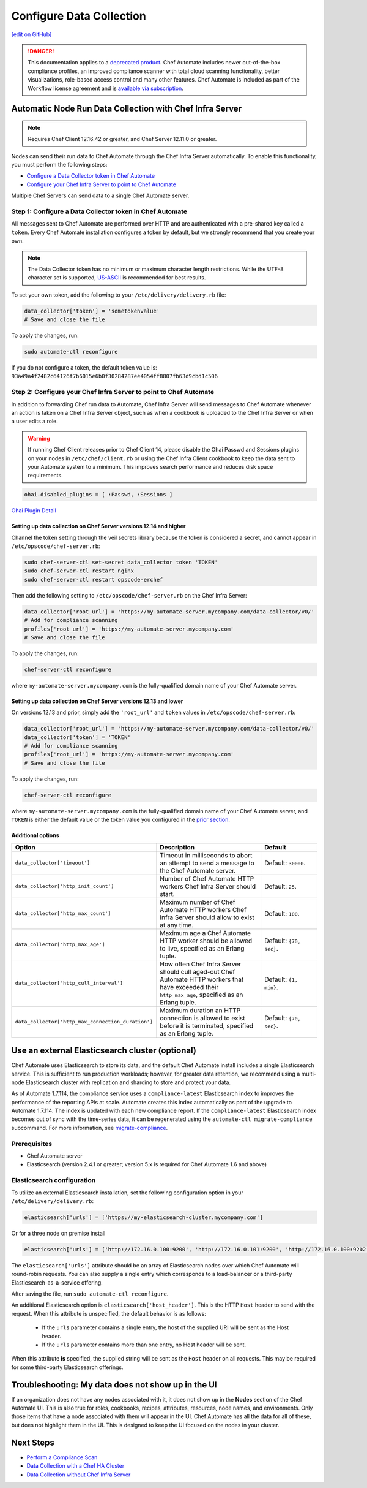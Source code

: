 =====================================================
Configure Data Collection
=====================================================
`[edit on GitHub] <https://github.com/chef/chef-web-docs/blob/master/chef_master/source/data_collection.rst>`__

.. meta::
    :robots: noindex

.. tag chef_automate_mark

.. image:: ../../images/a2_docs_banner.svg
   :target: https://automate.chef.io/docs

.. end_tag


.. tag EOL_a1

.. danger:: This documentation applies to a `deprecated product </versions.html#deprecated-products-and-versions>`__. Chef Automate includes newer out-of-the-box compliance profiles, an improved compliance scanner with total cloud scanning functionality, better visualizations, role-based access control and many other features. Chef Automate is included as part of the Workflow license agreement and is `available via subscription <https://www.chef.io/pricing/>`_.

.. end_tag

Automatic Node Run Data Collection with Chef Infra Server
==========================================================

.. note:: Requires Chef Client 12.16.42 or greater, and Chef Server 12.11.0 or greater.

Nodes can send their run data to Chef Automate through the Chef Infra Server automatically. To enable this functionality, you must perform the following steps:

* `Configure a Data Collector token in Chef Automate </data_collection.html#step-1-configure-a-data-collector-token-in-chef-automate>`__
* `Configure your Chef Infra Server to point to Chef Automate <https://docs.chef.io/data_collection.html#step-2-configure-your-chef-server-to-point-to-chef-automate>`__

Multiple Chef Servers can send data to a single Chef Automate server.

Step 1: Configure a Data Collector token in Chef Automate
------------------------------------------------------------

All messages sent to Chef Automate are performed over HTTP and are authenticated with a pre-shared key called a ``token``. Every Chef Automate installation configures a token by default, but we strongly recommend that you create your own.

.. note:: The Data Collector token has no minimum or maximum character length restrictions. While the UTF-8 character set is supported, `US-ASCII <http://www.columbia.edu/kermit/ascii.html>`__ is recommended for best results.

To set your own token, add the following to your ``/etc/delivery/delivery.rb`` file:

.. code-block:: ruby

   data_collector['token'] = 'sometokenvalue'
   # Save and close the file

To apply the changes, run:

.. code-block:: shell

   sudo automate-ctl reconfigure


If you do not configure a token, the default token value is: ``93a49a4f2482c64126f7b6015e6b0f30284287ee4054ff8807fb63d9cbd1c506``

Step 2: Configure your Chef Infra Server to point to Chef Automate
-------------------------------------------------------------------
In addition to forwarding Chef run data to Automate, Chef Infra Server will send messages to Chef Automate whenever an action is taken on a Chef Infra Server object, such as when a cookbook is uploaded to the Chef Infra Server or when a user edits a role.

.. warning:: If running Chef Client releases prior to Chef Client 14, please disable the Ohai Passwd and Sessions plugins on your nodes in ``/etc/chef/client.rb`` or using the Chef Infra Client cookbook to keep the data sent to your Automate system to a minimum. This improves search performance and reduces disk space requirements.

.. code-block:: shell

   ohai.disabled_plugins = [ :Passwd, :Sessions ]

`Ohai Plugin Detail </ohai.html#ohai-settings-in-client-rb>`__

Setting up data collection on Chef Server versions 12.14 and higher
+++++++++++++++++++++++++++++++++++++++++++++++++++++++++++++++++++++++
Channel the token setting through the veil secrets library because the token is considered a secret, and cannot appear in ``/etc/opscode/chef-server.rb``:

.. code-block:: shell

   sudo chef-server-ctl set-secret data_collector token 'TOKEN'
   sudo chef-server-ctl restart nginx
   sudo chef-server-ctl restart opscode-erchef

Then add the following setting to ``/etc/opscode/chef-server.rb`` on the Chef Infra Server:

.. code-block:: ruby

   data_collector['root_url'] = 'https://my-automate-server.mycompany.com/data-collector/v0/'
   # Add for compliance scanning
   profiles['root_url'] = 'https://my-automate-server.mycompany.com'
   # Save and close the file

To apply the changes, run:

.. code-block:: ruby

   chef-server-ctl reconfigure


where ``my-automate-server.mycompany.com`` is the fully-qualified domain name of your Chef Automate server.

Setting up data collection on Chef Server versions 12.13 and lower
++++++++++++++++++++++++++++++++++++++++++++++++++++++++++++++++++++++++
On versions 12.13 and prior, simply add the ``'root_url'`` and ``token`` values in ``/etc/opscode/chef-server.rb``:

.. code-block:: ruby

   data_collector['root_url'] = 'https://my-automate-server.mycompany.com/data-collector/v0/'
   data_collector['token'] = 'TOKEN'
   # Add for compliance scanning
   profiles['root_url'] = 'https://my-automate-server.mycompany.com'
   # Save and close the file

To apply the changes, run:

.. code-block:: ruby

   chef-server-ctl reconfigure


where ``my-automate-server.mycompany.com`` is the fully-qualified domain name of your Chef Automate server, and
``TOKEN`` is either the default value or the token value you configured in the `prior section <#configure-a-data-collector-token-in-chef-automate>`__.

Additional options
+++++++++++++++++++++++++++++++++++++++++++++++++++++++++++++++

.. list-table::
   :widths: 50 200 100
   :header-rows: 1

   * - Option
     - Description
     - Default
   * - ``data_collector['timeout']``
     - Timeout in milliseconds to abort an attempt to send a message to the Chef Automate server.
     - Default: ``30000``.
   * - ``data_collector['http_init_count']``
     - Number of Chef Automate HTTP workers Chef Infra Server should start.
     - Default: ``25``.
   * - ``data_collector['http_max_count']``
     - Maximum number of Chef Automate HTTP workers Chef Infra Server should allow to exist at any time.
     - Default: ``100``.
   * - ``data_collector['http_max_age']``
     - Maximum age a Chef Automate HTTP worker should be allowed to live, specified as an Erlang tuple.
     - Default: ``{70, sec}``.
   * - ``data_collector['http_cull_interval']``
     - How often Chef Infra Server should cull aged-out Chef Automate HTTP workers that have exceeded their ``http_max_age``, specified as an Erlang tuple.
     - Default: ``{1, min}``.
   * - ``data_collector['http_max_connection_duration']``
     - Maximum duration an HTTP connection is allowed to exist before it is terminated, specified as an Erlang tuple.
     - Default: ``{70, sec}``.

Use an external Elasticsearch cluster (optional)
=====================================================

Chef Automate uses Elasticsearch to store its data, and the default Chef Automate install includes a single Elasticsearch service.
This is sufficient to run production workloads; however, for greater data retention, we recommend using a multi-node Elasticsearch cluster with replication and sharding to store and protect your data.

As of Automate 1.7.114, the compliance service uses a ``compliance-latest`` Elasticsearch index to improves the performance of the reporting APIs at scale. Automate creates this index automatically as part of the upgrade to Automate 1.7.114. The index is updated with each new compliance report.  If the ``compliance-latest`` Elasticsearch index becomes out of sync with the time-series data, it can be regenerated using the ``automate-ctl migrate-compliance`` subcommand.  For more information, see `migrate-compliance </ctl_automate_server.html#migrate-compliance>`__.

Prerequisites
-----------------------------------------------------

* Chef Automate server
* Elasticsearch (version 2.4.1 or greater; version 5.x is required for Chef Automate 1.6 and above)

Elasticsearch configuration
-----------------------------------------------------

To utilize an external Elasticsearch installation, set the following configuration option in your
``/etc/delivery/delivery.rb``:

.. code-block:: ruby

  elasticsearch['urls'] = ['https://my-elasticsearch-cluster.mycompany.com']

Or for a three node on premise install

.. code-block:: ruby

  elasticsearch['urls'] = ['http://172.16.0.100:9200', 'http://172.16.0.101:9200', 'http://172.16.0.100:9202']

The ``elasticsearch['urls']`` attribute should be an array of Elasticsearch nodes over
which Chef Automate will round-robin requests. You can also supply a single entry which corresponds to
a load-balancer or a third-party Elasticsearch-as-a-service offering.

After saving the file, run ``sudo automate-ctl reconfigure``.

An additional Elasticsearch option is ``elasticsearch['host_header']``. This is the HTTP ``Host`` header to send with the request.
When this attribute is unspecified, the default behavior is as follows:

 * If the ``urls`` parameter contains a single entry, the host of the supplied URI will be sent as the Host header.
 * If the ``urls`` parameter contains more than one entry, no Host header will be  sent.

When this attribute **is** specified, the supplied string will be sent as the ``Host`` header on all requests. This may be required for some third-party Elasticsearch offerings.


Troubleshooting: My data does not show up in the UI
=====================================================

.. tag chef_automate_visibility_no_data_troubleshoot

If an organization does not have any nodes associated with it, it does not show up in the **Nodes** section of the Chef Automate UI.
This is also true for roles, cookbooks, recipes, attributes, resources, node names, and environments. Only those items that have a node associated with them will appear in the UI. Chef Automate has all the data for all of these, but does not highlight them in the UI. This is designed to keep the UI focused on the nodes in your cluster.

.. end_tag

Next Steps
============================

* `Perform a Compliance Scan </perform_compliance_scan.html>`__
* `Data Collection with a Chef HA Cluster </data_collection_ha.html>`__
* `Data Collection without Chef Infra Server </data_collection_without_server.html>`__
